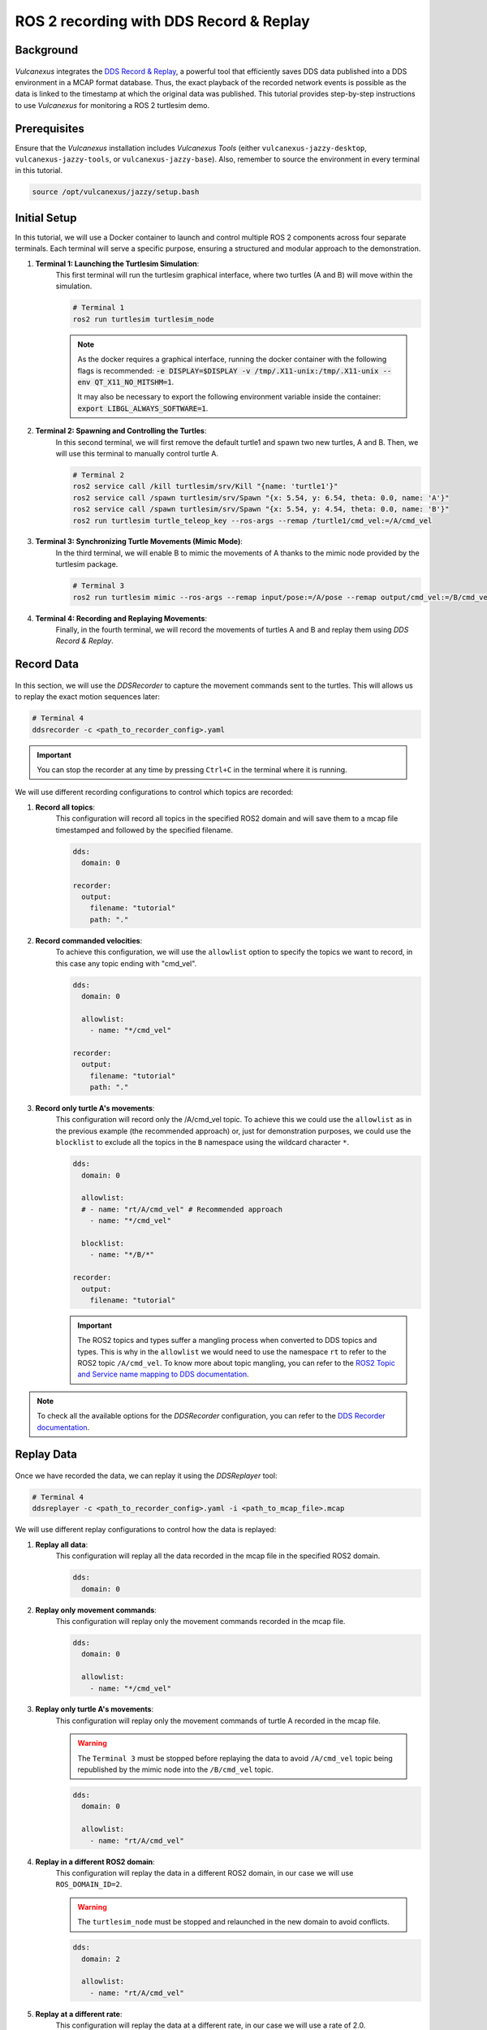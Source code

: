 .. _tutorials_tools_ddsrecord&replay:

ROS 2 recording with DDS Record & Replay
========================================

Background
----------

.. figure:: /rst/figures/tutorials/tools/ddsrecord&replay/DDSRecord&Replay.png
    :align: center

*Vulcanexus* integrates the `DDS Record & Replay <https://dds-recorder.readthedocs.io/en/latest/>`_, a powerful tool that efficiently saves DDS data published into a DDS environment in a MCAP format database.
Thus, the exact playback of the recorded network events is possible as the data is linked to the timestamp at which the original data was published.
This tutorial provides step-by-step instructions to use *Vulcanexus* for monitoring a ROS 2 turtlesim demo.

Prerequisites
-------------

Ensure that the *Vulcanexus* installation includes *Vulcanexus Tools* (either ``vulcanexus-jazzy-desktop``, ``vulcanexus-jazzy-tools``, or ``vulcanexus-jazzy-base``).
Also, remember to source the environment in every terminal in this tutorial.

.. code-block:: bash

    source /opt/vulcanexus/jazzy/setup.bash

Initial Setup
-------------

In this tutorial, we will use a Docker container to launch and control multiple ROS 2 components across four separate terminals.
Each terminal will serve a specific purpose, ensuring a structured and modular approach to the demonstration.

1. **Terminal 1: Launching the Turtlesim Simulation**:
    This first terminal will run the turtlesim graphical interface, where two turtles (A and B) will move within the simulation.

    .. code-block:: bash

        # Terminal 1
        ros2 run turtlesim turtlesim_node

    .. note::
        As the docker requires a graphical interface, running the docker container with the following flags is recommended:
        :code:`-e DISPLAY=$DISPLAY -v /tmp/.X11-unix:/tmp/.X11-unix --env QT_X11_NO_MITSHM=1`.

        It may also be necessary to export the following environment variable inside the container: :code:`export LIBGL_ALWAYS_SOFTWARE=1`.

2. **Terminal 2: Spawning and Controlling the Turtles**:
    In this second terminal, we will first remove the default turtle1 and spawn two new turtles, A and B.
    Then, we will use this terminal to manually control turtle A.

    .. code-block:: bash

        # Terminal 2
        ros2 service call /kill turtlesim/srv/Kill "{name: 'turtle1'}"
        ros2 service call /spawn turtlesim/srv/Spawn "{x: 5.54, y: 6.54, theta: 0.0, name: 'A'}"
        ros2 service call /spawn turtlesim/srv/Spawn "{x: 5.54, y: 4.54, theta: 0.0, name: 'B'}"
        ros2 run turtlesim turtle_teleop_key --ros-args --remap /turtle1/cmd_vel:=/A/cmd_vel

3. **Terminal 3: Synchronizing Turtle Movements (Mimic Mode)**:
    In the third terminal, we will enable B to mimic the movements of A thanks to the mimic node provided by the turtlesim package.

    .. code-block:: bash

        # Terminal 3
        ros2 run turtlesim mimic --ros-args --remap input/pose:=/A/pose --remap output/cmd_vel:=/B/cmd_vel

4. **Terminal 4: Recording and Replaying Movements**:
    Finally, in the fourth terminal, we will record the movements of turtles A and B and replay them using *DDS Record & Replay*.


Record Data
-----------

.. figure:: /rst/figures/tutorials/tools/ddsrecord&replay/DDSRecord.png
    :align: center

In this section, we will use the *DDSRecorder* to capture the movement commands sent to the turtles.
This will allows us to replay the exact motion sequences later:

.. code-block:: bash

    # Terminal 4
    ddsrecorder -c <path_to_recorder_config>.yaml

.. important::
    You can stop the recorder at any time by pressing ``Ctrl+C`` in the terminal where it is running.

We will use different recording configurations to control which topics are recorded:

1. **Record all topics**:
    This configuration will record all topics in the specified ROS2 domain and will save them to a mcap file timestamped and followed by the specified filename.

    .. code-block::

        dds:
          domain: 0

        recorder:
          output:
            filename: "tutorial"
            path: "."

2. **Record commanded velocities**:
    To achieve this configuration, we will use the ``allowlist`` option to specify the topics we want to record, in this case any topic ending with "cmd_vel".

    .. code-block::

        dds:
          domain: 0

          allowlist:
            - name: "*/cmd_vel"

        recorder:
          output:
            filename: "tutorial"
            path: "."

3. **Record only turtle A's movements**:
    This configuration will record only the /A/cmd_vel topic. To achieve this we could use the ``allowlist`` as in the previous example (the recommended approach) or, just for demonstration purposes, we could use the ``blocklist`` to exclude all the topics in the ``B`` namespace using the wildcard character ``*``.

    .. code-block::

        dds:
          domain: 0

          allowlist:
          # - name: "rt/A/cmd_vel" # Recommended approach
            - name: "*/cmd_vel"

          blocklist:
            - name: "*/B/*"

        recorder:
          output:
            filename: "tutorial"

    .. important::
        The ROS2 topics and types suffer a mangling process when converted to DDS topics and types.
        This is why in the ``allowlist`` we would need to use the namespace ``rt`` to refer to the ROS2 topic ``/A/cmd_vel``.
        To know more about topic mangling, you can refer to the `ROS2 Topic and Service name mapping to DDS documentation <https://design.ros2.org/articles/topic_and_service_names.html>`_.

.. note::
    To check all the available options for the *DDSRecorder* configuration, you can refer to the `DDS Recorder documentation <https://dds-recorder.readthedocs.io/en/latest/rst/recording/usage/configuration.html>`_.

Replay Data
-----------

.. figure:: /rst/figures/tutorials/tools/ddsrecord&replay/DDSReplay.png
    :align: center

Once we have recorded the data, we can replay it using the *DDSReplayer* tool:

.. code-block:: bash

    # Terminal 4
    ddsreplayer -c <path_to_recorder_config>.yaml -i <path_to_mcap_file>.mcap

We will use different replay configurations to control how the data is replayed:

1. **Replay all data**:
    This configuration will replay all the data recorded in the mcap file in the specified ROS2 domain.

    .. code-block::

        dds:
          domain: 0

2. **Replay only movement commands**:
    This configuration will replay only the movement commands recorded in the mcap file.

    .. code-block::

        dds:
          domain: 0

          allowlist:
            - name: "*/cmd_vel"

    .. figure:: /rst/figures/tutorials/tools/ddsrecord&replay/DDSRecord&Replay_all.gif
        :align: center

3. **Replay only turtle A's movements**:
    This configuration will replay only the movement commands of turtle A recorded in the mcap file.

    .. warning::
        The ``Terminal 3`` must be stopped before replaying the data to avoid ``/A/cmd_vel`` topic being republished by the mimic node into the ``/B/cmd_vel`` topic.

    .. code-block::

        dds:
          domain: 0

          allowlist:
            - name: "rt/A/cmd_vel"

    .. figure:: /rst/figures/tutorials/tools/ddsrecord&replay/DDSRecord&Replay_A.gif
        :align: center

4. **Replay in a different ROS2 domain**:
    This configuration will replay the data in a different ROS2 domain, in our case we will use ``ROS_DOMAIN_ID=2``.

    .. warning::
        The ``turtlesim_node`` must be stopped and relaunched in the new domain to avoid conflicts.

    .. code-block::

        dds:
          domain: 2

          allowlist:
            - name: "rt/A/cmd_vel"

    .. figure:: /rst/figures/tutorials/tools/ddsrecord&replay/DDSRecord&Replay_domain.gif
        :align: center

5. **Replay at a different rate**:
    This configuration will replay the data at a different rate, in our case we will use a rate of 2.0.

    .. code-block::

        dds:
          domain: 2

          allowlist:
            - name: "rt/A/cmd_vel"

        replayer:
          rate: 2.0

    .. figure:: /rst/figures/tutorials/tools/ddsrecord&replay/DDSRecord&Replay_rate.gif
        :align: center

6. **Replay from a specific time until a specific time**:
    This configuration allows replaying recorded data within a defined time range.
    In our case, we will demonstrate this by splitting the replay into two separate sessions:

    * The first replay will start normally and stop at a specific timestamp defined by ``end-time``:

    .. code-block::

        dds:
          domain: 2

          allowlist:
            - name: "rt/A/cmd_vel"

        replayer:
          end-time:
            datetime: <end_time>
            # format: "%Y-%m-%d_%H-%M-%S"  # Optional
            # local: true                  # Optional
            # milliseconds: <milliseconds> # Optional

    * The second replay will resume from that exact point thanks to the ``begin-time`` tag, allowing the turtle to complete its full route:

    .. code-block::

        dds:
          domain: 2

          allowlist:
            - name: "rt/A/cmd_vel"

        replayer:
          begin-time:
            datetime: <start_time>
            # format: "%Y-%m-%d_%H-%M-%S"  # Optional
            # local: true                  # Optional
            # milliseconds: <milliseconds> # Optional

    .. important::
        This two-step replay is used for clearer visualization, but both ``begin-time`` and ``end-time`` can be configured in a single configuration file.

    .. figure:: /rst/figures/tutorials/tools/ddsrecord&replay/DDSRecord&Replay_time.gif
        :align: center


.. note::
    To check all the available options for the *DDSReplayer* configuration, you can refer to the `DDS Replayer documentation <https://dds-recorder.readthedocs.io/en/latest/rst/replaying/usage/configuration.html>`_.

